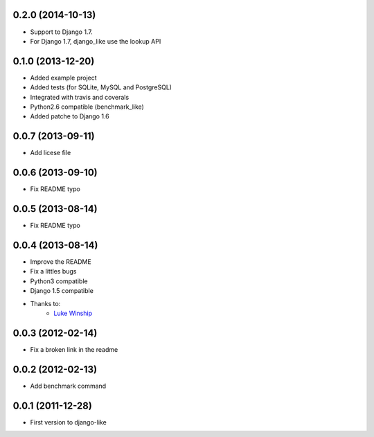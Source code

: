 0.2.0 (2014-10-13)
===================
* Support to Django 1.7.
* For Django 1.7, django_like use the lookup API

0.1.0  (2013-12-20)
===================

* Added example project
* Added tests (for SQLite, MySQL and PostgreSQL)
* Integrated with travis and coverals
* Python2.6 compatible (benchmark_like)
* Added patche to Django 1.6


0.0.7  (2013-09-11)
===================

* Add licese file

0.0.6  (2013-09-10)
===================

* Fix README typo

0.0.5  (2013-08-14)
===================

* Fix README typo

0.0.4  (2013-08-14)
===================

* Improve the README
* Fix a littles bugs
* Python3 compatible
* Django 1.5 compatible
* Thanks to:
    * `Luke Winship <https://github.com/lukuru>`_

0.0.3  (2012-02-14)
===================

* Fix a broken link in the readme

0.0.2  (2012-02-13)
===================

* Add benchmark command

0.0.1  (2011-12-28)
===================

* First version to django-like
